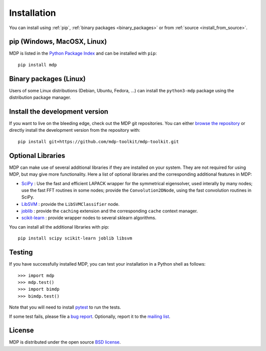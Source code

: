 .. _install:

.. |gE| unicode:: U+2265

************
Installation
************

You can install using :ref:`pip`, :ref:`binary packages <binary_packages>` or 
from :ref:`source <install_from_source>`.

.. _pip:

pip (Windows, MacOSX, Linux)
============================

MDP is listed in the `Python Package Index <http://pypi.python.org/pypi/MDP>`_ and can be
installed with ``pip``::

    pip install mdp

.. _binary_packages:

Binary packages (Linux)
=======================

Users of some Linux distributions (Debian, Ubuntu, Fedora, ...) can install the ``python3-mdp`` package using 
the distribution package manager.


.. _install_from_source:

Install the development version
===============================
If you want to live on the bleeding edge, check out the MDP git repositories.
You can either `browse the repository <https://github.com/mdp-toolkit/mdp-toolkit>`_
or directly install the development version from the repository with::

    pip install git+https://github.com/mdp-toolkit/mdp-toolkit.git


Optional Libraries
==================
MDP can make use of several additional libraries if they are installed on your
system. They are not required for using MDP, but may give more
functionality. Here a list of optional libraries and the corresponding
additional features in MDP:

* `SciPy <http://www.scipy.org/>`_ : Use the fast and
  efficient LAPACK wrapper for the symmetrical eigensolver, used
  interally by many nodes; use the fast FFT routines in some nodes;
  provide the ``Convolution2DNode``, using the fast convolution routines
  in SciPy.
* `LibSVM <http://www.csie.ntu.edu.tw/~cjlin/libsvm/>`_ :
  provide the ``LibSVMClassifier`` node.
* `joblib <http://packages.python.org/joblib/>`_ : provide the
  ``caching`` extension and the corresponding ``cache`` context
  manager.
* `scikit-learn <http://scikit-learn.org/stable/>`_ : provide
  wrapper nodes to several sklearn algorithms.

You can install all the additional libraries with pip::

    pip install scipy scikit-learn joblib libsvm


Testing
=======
If you have successfully installed MDP, you can test your installation in a
Python shell as follows::

    >>> import mdp
    >>> mdp.test()
    >>> import bimdp
    >>> bimdp.test()

Note that you will need to install `pytest <http://pytest.org>`_ to run the tests.

If some test fails, please file a `bug report
<https://github.com/mdp-toolkit/mdp-toolkit/issues>`_.
Optionally, report it to the `mailing list
<https://mail.python.org/mm3/mailman3/lists/mdp-toolkit.python.org/>`_.

License
=======

MDP is distributed under the open source `BSD license <https://github.com/mdp-toolkit/mdp-toolkit/blob/master/COPYRIGHT>`_.
